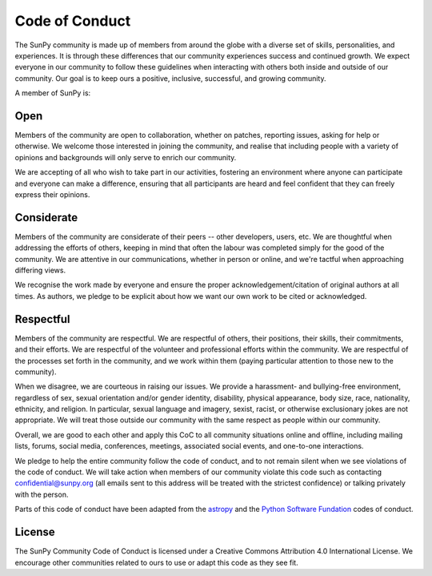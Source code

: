 .. _coc:

***************
Code of Conduct
***************

The SunPy community is made up of members from around the globe with a diverse set of skills, personalities, and experiences.
It is through these differences that our community experiences success and continued growth.
We expect everyone in our community to follow these guidelines when interacting with others both inside and outside of our community.
Our goal is to keep ours a positive, inclusive, successful, and growing community.

A member of SunPy is:

Open
====

Members of the community are open to collaboration, whether on patches, reporting issues, asking for help or otherwise.
We welcome those interested in joining the community, and realise that including people with a variety of opinions and backgrounds will only serve to enrich our community.

We are accepting of all who wish to take part in our activities, fostering an environment where anyone can participate and everyone can make a difference, ensuring that all participants are heard and feel confident that they can freely express their opinions.

Considerate
===========

Members of the community are considerate of their peers -- other developers, users, etc.
We are thoughtful when addressing the efforts of others, keeping in mind that often the labour was completed simply for the good of the community.
We are attentive in our communications, whether in person or online, and we're tactful when approaching differing views.

We recognise the work made by everyone and ensure the proper acknowledgement/citation of original authors at all times.
As authors, we pledge to be explicit about how we want our own work to be cited or acknowledged.

Respectful
==========

Members of the community are respectful.
We are respectful of others, their positions, their skills, their commitments, and their efforts.
We are respectful of the volunteer and professional efforts within the community.
We are respectful of the processes set forth in the community, and we work within them (paying particular attention to those new to the community).

When we disagree, we are courteous in raising our issues.
We provide a harassment- and bullying-free environment, regardless of sex, sexual orientation and/or gender identity, disability, physical appearance, body size, race, nationality, ethnicity, and religion.
In particular, sexual language and imagery, sexist, racist, or otherwise exclusionary jokes are not appropriate.
We will treat those outside our community with the same respect as people within our community.

Overall, we are good to each other and apply this CoC to all community situations online and offline, including mailing lists, forums, social media, conferences, meetings, associated social events, and one-to-one interactions.

We pledge to help the entire community follow the code of conduct, and to not remain silent when we see violations of the code of conduct.
We will take action when members of our community violate this code such as contacting confidential@sunpy.org (all emails sent to this address will be treated with the strictest confidence) or talking privately with the person.

Parts of this code of conduct have been adapted from the `astropy <http://www.astropy.org/about.html>`__ and the `Python Software Fundation <https://www.python.org/psf/codeofconduct/>`__ codes of conduct.

License
=======

The SunPy Community Code of Conduct is licensed under a Creative Commons Attribution 4.0 International License.
We encourage other communities related to ours to use or adapt this code as they see fit.
